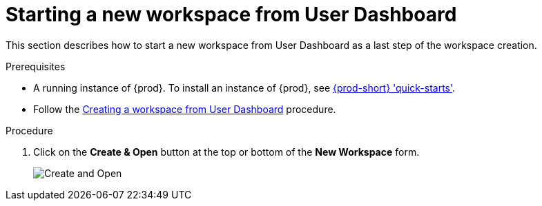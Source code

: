 [id="starting-a-new-workspace-from-user-dashboard_{context}"]
= Starting a new workspace from User Dashboard

This section describes how to start a new workspace from User Dashboard as a last step of the workspace creation.

.Prerequisites
* A running instance of {prod}. To install an instance of {prod}, see link:{site-baseurl}che-7/che-quick-starts/[{prod-short} 'quick-starts'].
* Follow the link:using-developer-environments-workspaces.html#creating-a-workspace-from-user-dashboard_{context}[Creating a workspace from User Dashboard] procedure.

.Procedure
. Click on the *Create & Open* button at the top or bottom of the *New Workspace* form.
+
image::workspaces/create-and-open.png[Create and Open]
